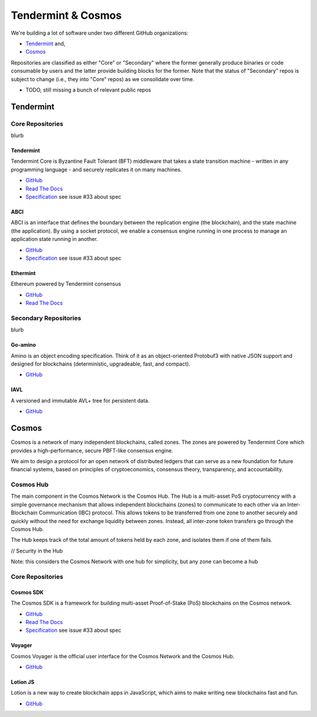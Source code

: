 Tendermint & Cosmos
===================

We're building a lot of software under two different GitHub organizations:

- `Tendermint <https://github.com/tendermint>`__ and,
- `Cosmos <https://github.com/cosmos>`__

Repositories are classified as either "Core" or "Secondary" where the former generally produce binaries or code consumable by users and the latter provide building blocks for the former. Note that the status of "Secondary" repos is subject to change (i.e., they into "Core" repos) as we consolidate over time.

- TODO, still missing a bunch of relevant public repos

Tendermint
----------

Core Repositories
~~~~~~~~~~~~~~~~~

blurb

Tendermint
^^^^^^^^^^

Tendermint Core is Byzantine Fault Tolerant (BFT) middleware that takes a state transition machine - written in any programming language - and securely replicates it on many machines.

- `GitHub <https://github.com/tendermint/tendermint>`__
- `Read The Docs <http://tendermint.readthedocs.io/en/master/>`__
- `Specification <https://github.com/tendermint/tendermint/tree/master/docs/specification/new-spec>`__ see issue #33 about spec

ABCI
^^^^

ABCI is an interface that defines the boundary between the replication engine (the blockchain), and the state machine (the application). By using a socket protocol, we enable a consensus engine running in one process to manage an application state running in another.

- `GitHub <https://github.com/tendermint/abci>`__
- `Specification <https://github.com/tendermint/abci/blob/master/specification.rst>`__ see issue #33 about spec

Ethermint
^^^^^^^^^

Ethereum powered by Tendermint consensus

- `GitHub <https://github.com/tendermint/ethermint>`__
- `Read The Docs <http://ethermint.readthedocs.io/en/master/>`__

Secondary Repositories
~~~~~~~~~~~~~~~~~~~~~~

blurb

Go-amino
^^^^^^^^

Amino is an object encoding specification. Think of it as an object-oriented Protobuf3 with native JSON support and designed for blockchains (deterministic, upgradeable, fast, and compact).

- `GitHub <https://github.com/tendermint/go-amino>`__

IAVL
^^^^

A versioned and immutable AVL+ tree for persistent data.

- `GitHub <https://github.com/tendermint/iavl>`__

Cosmos
------

Cosmos is a network of many independent blockchains, called zones. The zones are powered by Tendermint Core which provides a high-performance, secure PBFT-like consensus engine.

We aim to design a protocol for an open network of distributed ledgers that can serve as a new foundation for future financial systems, based on principles of cryptoeconomics, consensus theory, transparency, and accountability.

Cosmos Hub
~~~~~~~~~~

The main component in the Cosmos Network is the Cosmos Hub. The Hub is a multi-asset PoS cryptocurrency with a simple governance mechanism that allows independent blockchains \(zones\) to communicate to each other via an Inter-Blockchain Communication \(IBC\) protocol. This allows tokens to be transferred from one zone to another securely and quickly without the need for exchange liquidity between zones. Instead, all inter-zone token transfers go through the Cosmos Hub.

The Hub keeps track of the total amount of tokens held by each zone, and isolates them if one of them fails.


// Security in the Hub

Note: this considers the Cosmos Network with one hub for simplicity, but any zone can become a hub


Core Repositories
~~~~~~~~~~~~~~~~~

Cosmos SDK
^^^^^^^^^^

The Cosmos SDK is a framework for building multi-asset Proof-of-Stake (PoS) blockchains on the Cosmos network.

- `GitHub <https://github.com/cosmos/cosmos-sdk>`__
- `Read The Docs <http://cosmos-sdk.readthedocs.io/en/master>`__
- `Specification <https://github.com/cosmos/cosmos-sdk/tree/master/docs/spec>`__ see issue #33 about spec

Voyager
^^^^^^^

Cosmos Voyager is the official user interface for the Cosmos Network and the Cosmos Hub.

- `GitHub <https://github.com/cosmos/voyager>`__


Lotion JS
^^^^^^^^^

Lotion is a new way to create blockchain apps in JavaScript, which aims to make writing new blockchains fast and fun.

- `GitHub <https://github.com/keppel/lotion>`__
